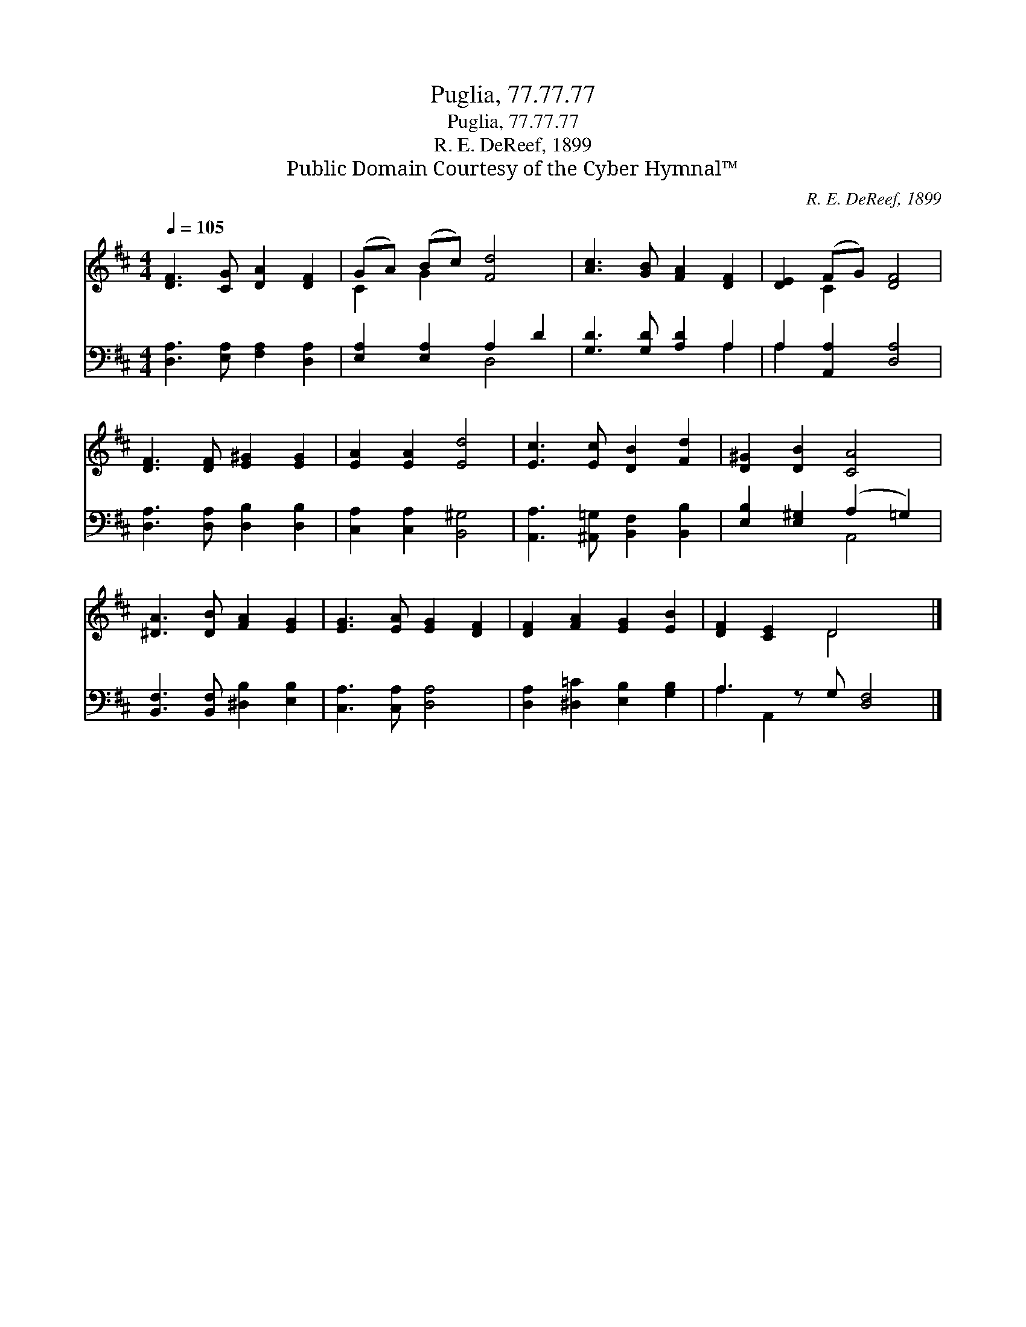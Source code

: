 X:1
T:Puglia, 77.77.77
T:Puglia, 77.77.77
T:R. E. DeReef, 1899
T:Public Domain Courtesy of the Cyber Hymnal™
C:R. E. DeReef, 1899
Z:Public Domain
Z:Courtesy of the Cyber Hymnal™
%%score ( 1 2 ) ( 3 4 )
L:1/8
Q:1/4=105
M:4/4
K:D
V:1 treble 
V:2 treble 
V:3 bass 
V:4 bass 
V:1
 [DF]3 [CG] [DA]2 [DF]2 | (GA) (Bc) [Fd]4 | [Ac]3 [GB] [FA]2 [DF]2 | [DE]2 (FG) [DF]4 | %4
 [DF]3 [DF] [E^G]2 [EG]2 | [EA]2 [EA]2 [Ed]4 | [Ec]3 [Ec] [DB]2 [Fd]2 | [D^G]2 [DB]2 [CA]4 | %8
 [^DA]3 [DB] [FA]2 [EG]2 | [EG]3 [EA] [EG]2 [DF]2 | [DF]2 [FA]2 [EG]2 [EB]2 | [DF]2 [CE]2 D4 x |] %12
V:2
 x8 | C2 G2 x4 | x8 | x2 C2 x4 | x8 | x8 | x8 | x8 | x8 | x8 | x8 | x4 D4 x |] %12
V:3
 [D,A,]3 [E,A,] [F,A,]2 [D,A,]2 | [E,A,]2 [E,A,]2 A,2 D2 | [G,D]3 [G,D] [A,D]2 A,2 | %3
 A,2 [A,,A,]2 [D,A,]4 | [D,A,]3 [D,A,] [D,B,]2 [D,B,]2 | [C,A,]2 [C,A,]2 [B,,^G,]4 | %6
 [A,,A,]3 [^A,,=G,] [B,,F,]2 [B,,B,]2 | [E,B,]2 [E,^G,]2 (A,2 =G,2) | %8
 [B,,F,]3 [B,,F,] [^D,B,]2 [E,B,]2 | [C,A,]3 [C,A,] [D,A,]4 | [D,A,]2 [^D,=C]2 [E,B,]2 [G,B,]2 | %11
 A,3 z G, [D,F,]4 |] %12
V:4
 x8 | x4 D,4 | x6 A,2 | A,2 x6 | x8 | x8 | x8 | x4 A,,4 | x8 | x8 | x8 | A,2 A,,2 x5 |] %12

